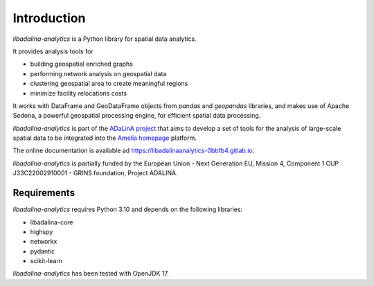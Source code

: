 
************
Introduction
************

*libadalina-analytics* is a Python library for spatial data analytics.

It provides analysis tools for

* building geospatial enriched graphs
* performing network analysis on geospatial data
* clustering geospatial area to create meaningful regions
* minimize facility relocations costs

It works with DataFrame and GeoDataFrame objects from *pandas* and *geopandas* libraries, and
makes use of Apache Sedona, a powerful geospatial processing engine, for efficient spatial data processing.

*libadalina-analytics* is part of the `ADaLinA project <https://expertise.unimi.it/resource/project/PNRR%5FBAC24ACESE%5F01>`__
that aims to develop a set of tools for the analysis of large-scale spatial data
to be integrated into the `Amelia homepage`_ platform.

The online documentation is available ad `<https://libadalinaanalytics-0bbfb4.gitlab.io>`__.

*libadalina-analytics* is partially funded by the European Union - Next Generation EU, Mission 4, Component 1 CUP J33C22002910001 - GRINS foundation, Project ADALINA.

Requirements
------------

*libadalina-analytics* requires Python 3.10 and depends on the following libraries:

* libadalina-core
* highspy
* networkx
* pydantic
* scikit-learn

*libadalina-analytics* has been tested with OpenJDK 17.

.. _Amelia homepage: https://grins.it/progetto/piattaforma-amelia